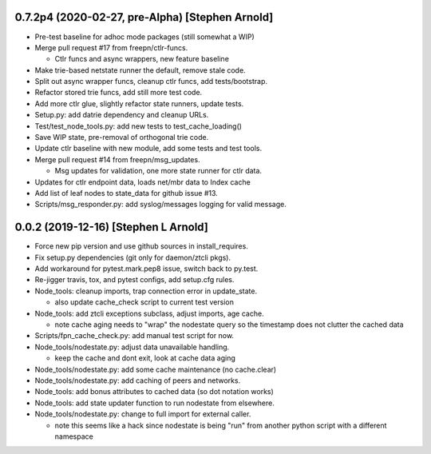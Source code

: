 0.7.2p4 (2020-02-27, pre-Alpha) [Stephen Arnold]
------------------------------------------------

- Pre-test baseline for adhoc mode packages (still somewhat a WIP)
- Merge pull request #17 from freepn/ctlr-funcs.

  * Ctlr funcs and async wrappers, new feature baseline

- Make trie-based netstate runner the default, remove stale code.
- Split out async wrapper funcs, cleanup ctlr funcs, add tests/bootstrap.
- Refactor stored trie funcs, add still more test code.
- Add more ctlr glue, slightly refactor state runners, update tests.
- Setup.py: add datrie dependency and cleanup URLs.
- Test/test_node_tools.py: add new tests to test_cache_loading()
- Save WIP state, pre-removal of orthogonal trie code.
- Update ctlr baseline with new module, add some tests and test tools.
- Merge pull request #14 from freepn/msg_updates.

  * Msg updates for validation, one more state runner for ctlr data.

- Updates for ctlr endpoint data, loads net/mbr data to Index cache
- Add list of leaf nodes to state_data for github issue #13.
- Scripts/msg_responder.py: add syslog/messages logging for valid message.

0.0.2 (2019-12-16) [Stephen L Arnold]
-------------------------------------

- Force new pip version and use github sources in install_requires.
- Fix setup.py dependencies (git only for daemon/ztcli pkgs).

- Add workaround for pytest.mark.pep8 issue, switch back to py.test.
- Re-jigger travis, tox, and pytest configs, add setup.cfg rules.
- Node_tools: cleanup imports, trap connection error in update_state.

  * also update cache_check script to current test version

- Node_tools: add ztcli exceptions subclass, adjust imports, age cache.

  * note cache aging needs to "wrap" the nodestate query so the timestamp
    does not clutter the cached data

- Scripts/fpn_cache_check.py: add manual test script for now.
- Node_tools/nodestate.py: adjust data unavailable handling.

  * keep the cache and dont exit, look at cache data aging

- Node_tools/nodestate.py: add some cache maintenance (no cache.clear)
- Node_tools/nodestate.py: add caching of peers and networks.
- Node_tools: add bonus attributes to cached data (so dot notation works)
- Node_tools: add state updater function to run nodestate from elsewhere.
- Node_tools/nodestate.py: change to full import for external caller.

  * note this seems like a hack since nodestate is being "run" from another
    python script with a different namespace

